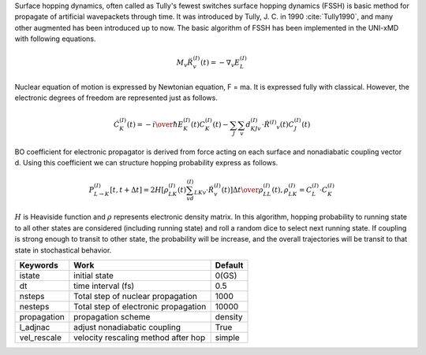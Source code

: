 
Surface hopping dynamics, often called as Tully's fewest switches surface hopping dynamics (FSSH) is basic method
for propagate of artificial wavepackets through time. It was introduced by Tully, J. C. in 1990 :cite:`Tully1990`, and many other
augmented has been introduced up to now. The basic algorithm of FSSH has been implemented in the UNI-xMD with
following equations.

.. math::

   M_{v}\ddot{R}^{(I)}_{v}(t) = -\nabla_{v}E^{(I)}_{L}

Nuclear equation of motion is expressed by Newtonian equation, F = ma. It is expressed fully with classical.
However, the electronic degrees of freedom are represented just as follows.

.. math::

   \dot{C}^{(I)}_{K}(t) = -{{i}\over{\hbar}}E^{(I)}_K(t)C^{(I)}_{K}(t)-\sum_{J}\sum_{v}d^{(I)}_{KJv}\cdot\dot{R}^{(I)}
   _v(t)C^{(I)}_J(t)

BO coefficient for electronic propagator is derived from force acting on each surface and nonadiabatic coupling
vector d. Using this coefficient we can structure hopping probability express as follows.

.. math::

   P^{(I)}_{L{\rightarrow}K}[t,t+{\Delta}t] = {{2H[\rho^{(I)}_{LK}(t)\sum_vd^{(I)}_{LKv}\cdot\dot{R}^{(I)}_v(t)]
   {\Delta}t}\over{\rho^{(I)}_{LL}(t)}}, \rho^{(I)}_{LK}=C^{(I)}_L{\cdot}C^{(I)}_K

:math:`{H}` is Heaviside function and :math:`{\rho}` represents electronic density matrix. In this algorithm, hopping probability
to running state to all other states are considered (including running state) and roll a random dice to select next
running state. If coupling is strong enough to transit to other state, the probability will be increase, and the overall
trajectories will be transit to that state in stochastical behavior.

+----------------+------------------------------------------------+---------+
| Keywords       | Work                                           | Default |
+================+================================================+=========+
| istate         | initial state                                  | 0(GS)   |
+----------------+------------------------------------------------+---------+
| dt             | time interval (fs)                             | 0.5     |
+----------------+------------------------------------------------+---------+
| nsteps         | Total step of nuclear propagation              | 1000    |
+----------------+------------------------------------------------+---------+
| nesteps        | Total step of electronic propagation           | 10000   |
+----------------+------------------------------------------------+---------+
| propagation    | propagation scheme                             | density |
+----------------+------------------------------------------------+---------+
| l_adjnac       | adjust nonadiabatic coupling                   | True    |
+----------------+------------------------------------------------+---------+
| vel_rescale    | velocity rescaling method after hop            | simple  |
+----------------+------------------------------------------------+---------+

